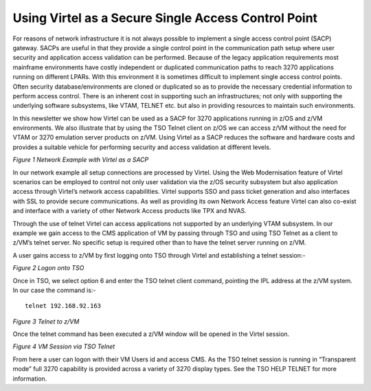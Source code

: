.. _tn201515:

Using Virtel as a Secure Single Access Control Point
====================================================

For reasons of network infrastructure it is not always possible to
implement a single access control point (SACP) gateway. SACPs are useful
in that they provide a single control point in the communication path
setup where user security and application access validation can be
performed. Because of the legacy application requirements most mainframe
environments have costly independent or duplicated communication paths
to reach 3270 applications running on different LPARs. With this
environment it is sometimes difficult to implement single access control
points. Often security database/environments are cloned or duplicated so
as to provide the necessary credential information to perform access
control. There is an inherent cost in supporting such an
infrastructures; not only with supporting the underlying software
subsystems, like VTAM, TELNET etc. but also in providing resources to
maintain such environments.

In this newsletter we show how Virtel can be used as a SACP for 3270
applications running in z/OS and z/VM environments. We also illustrate
that by using the TSO Telnet client on z/OS we can access z/VM without
the need for VTAM or 3270 emulation server products on z/VM. Using
Virtel as a SACP reduces the software and hardware costs and provides a
suitable vehicle for performing security and access validation at
different levels.

|image0|

*Figure 1 Network Example with Virtel as a SACP*

In our network example all setup connections are processed by Virtel.
Using the Web Modernisation feature of Virtel scenarios can be employed
to control not only user validation via the z/OS security subsystem but
also application access through Virtel’s network access capabilities.
Virtel supports SSO and pass ticket generation and also interfaces with
SSL to provide secure communications. As well as providing its own
Network Access feature Virtel can also co-exist and interface with a
variety of other Network Access products like TPX and NVAS.

Through the use of telnet Virtel can access applications not supported
by an underlying VTAM subsystem. In our example we gain access to the
CMS application of VM by passing through TSO and using TSO Telnet as a
client to z/VM’s telnet server. No specific setup is required other than
to have the telnet server running on z/VM.

A user gains access to z/VM by first logging onto TSO through Virtel and
establishing a telnet session:-

|image1|

*Figure 2 Logon onto TSO*

Once in TSO, we select option 6 and enter the TSO telnet client command,
pointing the IPL address at the z/VM system. In our case the command is:-

::

	telnet 192.168.92.163

|image2|

*Figure 3 Telnet to z/VM*

Once the telnet command has been executed a z/VM window will be opened
in the Virtel session.

|image3|

*Figure 4 VM Session via TSO Telnet*

From here a user can logon with their VM Users id and access CMS. As the
TSO telnet session is running in “Transparent mode” full 3270 capability
is provided across a variety of 3270 display types. See the TSO HELP
TELNET for more information.

.. |image0| image:: images/media/image1.jpg
   :width: 6.29921in
   :height: 4.96457in
.. |image1| image:: images/media/image2.png
   :width: 6.30000in
   :height: 4.23750in
.. |image2| image:: images/media/image3.png
   :width: 6.30000in
   :height: 3.35486in
.. |image3| image:: images/media/image4.png
   :width: 6.30000in
   :height: 4.29028in
